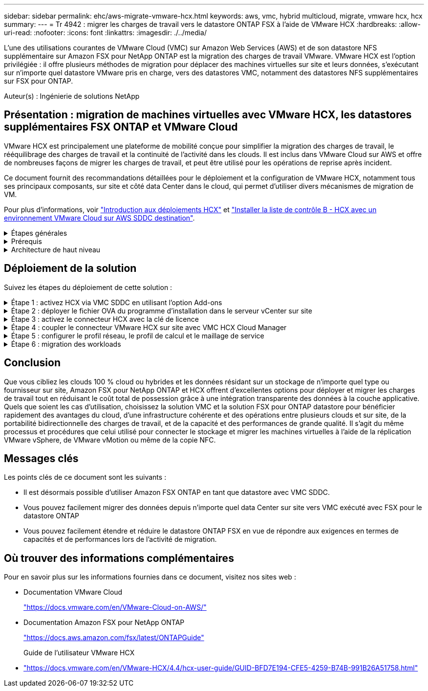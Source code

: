 ---
sidebar: sidebar 
permalink: ehc/aws-migrate-vmware-hcx.html 
keywords: aws, vmc, hybrid multicloud, migrate, vmware hcx, hcx 
summary:  
---
= Tr 4942 : migrer les charges de travail vers le datastore ONTAP FSX à l'aide de VMware HCX
:hardbreaks:
:allow-uri-read: 
:nofooter: 
:icons: font
:linkattrs: 
:imagesdir: ./../media/


[role="lead"]
L'une des utilisations courantes de VMware Cloud (VMC) sur Amazon Web Services (AWS) et de son datastore NFS supplémentaire sur Amazon FSX pour NetApp ONTAP est la migration des charges de travail VMware. VMware HCX est l'option privilégiée : il offre plusieurs méthodes de migration pour déplacer des machines virtuelles sur site et leurs données, s'exécutant sur n'importe quel datastore VMware pris en charge, vers des datastores VMC, notamment des datastores NFS supplémentaires sur FSX pour ONTAP.

Auteur(s) : Ingénierie de solutions NetApp



== Présentation : migration de machines virtuelles avec VMware HCX, les datastores supplémentaires FSX ONTAP et VMware Cloud

VMware HCX est principalement une plateforme de mobilité conçue pour simplifier la migration des charges de travail, le rééquilibrage des charges de travail et la continuité de l'activité dans les clouds. Il est inclus dans VMware Cloud sur AWS et offre de nombreuses façons de migrer les charges de travail, et peut être utilisé pour les opérations de reprise après incident.

Ce document fournit des recommandations détaillées pour le déploiement et la configuration de VMware HCX, notamment tous ses principaux composants, sur site et côté data Center dans le cloud, qui permet d'utiliser divers mécanismes de migration de VM.

Pour plus d'informations, voir https://docs.vmware.com/en/VMware-HCX/4.4/hcx-getting-started/GUID-DE0AD0AE-A6A6-4769-96ED-4D200F739A68.html["Introduction aux déploiements HCX"^] et https://docs.vmware.com/en/VMware-HCX/4.4/hcx-getting-started/GUID-70F9C40C-804C-4FC8-9FBD-77F9B2FA77CA.html["Installer la liste de contrôle B - HCX avec un environnement VMware Cloud sur AWS SDDC destination"^].

.Étapes générales
[%collapsible]
====
Cette liste fournit les étapes générales d'installation et de configuration de VMware HCX :

. Activer HCX pour le Software-Defined Data Center (SDDC) du VMC via VMware Cloud Services Console
. Téléchargez et déployez le programme d'installation OVA du connecteur HCX dans le serveur vCenter sur site.
. Activer HCX avec une clé de licence.
. Couplez le connecteur VMware HCX sur site avec VMC HCX Cloud Manager.
. Configurez le profil réseau, le profil de calcul et le maillage de service.
. (Facultatif) exécutez l'extension réseau pour étendre le réseau et éviter une nouvelle adresse IP.
. Validez l'état du système et assurez-vous que la migration est possible.
. Migrer les workloads de VM.


====
.Prérequis
[%collapsible]
====
Avant de commencer, assurez-vous que les conditions préalables suivantes sont remplies. Pour plus d'informations, voir https://docs.vmware.com/en/VMware-HCX/4.4/hcx-user-guide/GUID-A631101E-8564-4173-8442-1D294B731CEB.html["Préparation de l'installation HCX"^]. Une fois les prérequis en place, y compris la connectivité, configurez et activez HCX en générant une clé de licence à partir de la console VMware HCX sur VMC. Une fois que HCX est activé, le plug-in vCenter est déployé et est accessible via la console vCenter pour la gestion.

Les étapes d'installation suivantes doivent être effectuées avant de procéder à l'activation et au déploiement du système HCX :

. Nous utilisons un SDDC VMC existant ou créons un SDDC après ce processus link:aws-setup.html["Lien NetApp"^] ou ceci https://docs.vmware.com/en/VMware-Cloud-on-AWS/services/com.vmware.vmc-aws.getting-started/GUID-EF198D55-03E3-44D1-AC48-6E2ABA31FF02.html["Lien VMware"^].
. Le chemin réseau depuis l'environnement vCenter sur site vers le SDDC VMC doit prendre en charge la migration des VM à l'aide de vMotion.
. Assurez-vous que le nécessaire https://docs.vmware.com/en/VMware-HCX/4.4/hcx-user-guide/GUID-A631101E-8564-4173-8442-1D294B731CEB.html["règles et ports de pare-feu"^] Sont autorisées pour le trafic vMotion entre vCenter Server sur site et SDDC vCenter.
. Le volume FSX pour ONTAP NFS doit être monté en tant que datastore supplémentaire dans le SDDC VMC.  Pour attacher les datastores NFS au cluster approprié, suivez les étapes décrites dans ce document link:aws-native-overview.html["Lien NetApp"^] ou ceci https://docs.vmware.com/en/VMware-Cloud-on-AWS/services/com.vmware.vmc-aws-operations/GUID-D55294A3-7C40-4AD8-80AA-B33A25769CCA.html["Lien VMware"^].


====
.Architecture de haut niveau
[%collapsible]
====
À des fins de test, l'environnement de laboratoire sur site utilisé pour cette validation a été connecté par le biais d'un VPN site à site vers AWS VPC, qui permettait la connectivité sur site à AWS et au SDDC cloud VMware via une passerelle de transport externe. La migration HCX et le trafic des extensions réseau transitent par Internet entre le SDDC de destination sur site et le SDDC de destination sur le cloud VMware. Cette architecture peut être modifiée pour utiliser les interfaces virtuelles privées Direct Connect.

L'image suivante représente l'architecture de haut niveau.

image:fsx-hcx-image1.png["Erreur : image graphique manquante"]

====


== Déploiement de la solution

Suivez les étapes du déploiement de cette solution :

.Étape 1 : activez HCX via VMC SDDC en utilisant l'option Add-ons
[%collapsible]
====
Pour effectuer l'installation, procédez comme suit :

. Connectez-vous à la console VMC à https://vmc.vmware.com/home["vmc.vmware.com"^] Et accéder à l'inventaire.
. Pour sélectionner le SDDC approprié et accéder aux Add- ons, cliquez sur View Details dans SDDC et sélectionnez l'onglet Add ans.
. Cliquez sur Activer pour VMware HCX.
+

NOTE: Cette étape peut prendre jusqu'à 25 minutes.

+
image:fsx-hcx-image2.png["Erreur : image graphique manquante"]

. Une fois le déploiement terminé, validez le déploiement en vérifiant que HCX Manager et les plug-ins associés sont disponibles dans vCenter Console.
. Créez les pare-feu de passerelle de gestion appropriés pour ouvrir les ports nécessaires pour accéder à HCX Cloud Manager.HCX Cloud Manager est maintenant prêt pour les opérations HCX.


====
.Étape 2 : déployer le fichier OVA du programme d'installation dans le serveur vCenter sur site
[%collapsible]
====
Pour que le connecteur sur site communique avec HCX Manager dans VMC, assurez-vous que les ports pare-feu appropriés sont ouverts dans l'environnement sur site.

. Dans la console VMC, accédez au tableau de bord HCX, allez à Administration et sélectionnez l'onglet mise à jour des systèmes. Cliquez sur demander un lien de téléchargement pour l'image OVA du connecteur HCX.
. Avec le connecteur HCX téléchargé, déployez le fichier OVA dans le serveur vCenter sur site. Cliquez avec le bouton droit de la souris sur cluster vSphere et sélectionnez l'option déployer le modèle OVF.
+
image:fsx-hcx-image5.png["Erreur : image graphique manquante"]

. Entrez les informations requises dans l'assistant déployer modèle OVF, cliquez sur Suivant, puis sur Terminer pour déployer le connecteur OVA VMware HCX.
. Mettez l'appliance virtuelle sous tension manuellement.pour obtenir des instructions détaillées, reportez-vous à la section https://docs.vmware.com/en/VMware-HCX/services/user-guide/GUID-BFD7E194-CFE5-4259-B74B-991B26A51758.html["Guide de l'utilisateur VMware HCX"^].


====
.Étape 3 : activez le connecteur HCX avec la clé de licence
[%collapsible]
====
Après avoir déployé le connecteur OVA VMware HCX sur site et démarré l'appliance, procédez comme suit pour activer le connecteur HCX. Générez la clé de licence à partir de la console VMware HCX sur VMC et entrez la licence lors de la configuration du connecteur VMware HCX.

. Dans VMware Cloud Console, allez dans Inventory, sélectionnez le SDDC et cliquez sur View Details. Dans l'onglet Add ans, dans la mosaïque VMware HCX, cliquez sur Ouvrir HCX.
. Dans l'onglet clés d'activation, cliquez sur Créer une clé d'activation. Sélectionnez le type de système comme connecteur HCX et cliquez sur confirmer pour générer la clé. Copier la clé d'activation.
+
image:fsx-hcx-image7.png["Erreur : image graphique manquante"]

+

NOTE: Une clé distincte est requise pour chaque connecteur HCX déployé sur site.

. Connectez-vous au connecteur VMware HCX sur site à https://hcxconnectorIP:9443["https://hcxconnectorIP:9443"^] utilisation des informations d'identification administrateur.
+

NOTE: Utiliser le mot de passe défini lors du déploiement de l'OVA.

. Dans la section Licence, entrez la clé d'activation copiée à partir de l'étape 2 et cliquez sur Activer.
+

NOTE: Le connecteur HCX sur site doit disposer d'un accès Internet pour que l'activation puisse s'effectuer correctement.

. Sous Datacenter Location, indiquez l'emplacement souhaité pour l'installation sur site de VMware HCX Manager. Cliquez sur Continuer .
. Sous Nom du système, mettez à jour le nom et cliquez sur Continuer.
. Sélectionnez Oui, puis Continuer.
. Sous connecter votre vCenter, indiquez l'adresse IP ou le nom de domaine complet (FQDN), ainsi que les informations d'identification du serveur vCenter, puis cliquez sur Continuer.
+

NOTE: Utilisez le FQDN pour éviter les problèmes de communication plus tard.

. Sous configurer SSO/PSC, indiquez le FQDN ou l'adresse IP du contrôleur Platform Services Controller et cliquez sur Continuer.
+

NOTE: Entrez l'adresse IP ou le FQDN du serveur vCenter.

. Vérifiez que les informations saisies sont correctes et cliquez sur redémarrer.
. Une fois l'opération terminée, le serveur vCenter s'affiche en vert. VCenter Server et SSO doivent avoir les paramètres de configuration corrects, qui doivent être identiques à la page précédente.
+

NOTE: Ce processus dure environ 10 à 20 minutes et le plug-in peut être ajouté à vCenter Server.



image:fsx-hcx-image8.png["Erreur : image graphique manquante"]

====
.Étape 4 : coupler le connecteur VMware HCX sur site avec VMC HCX Cloud Manager
[%collapsible]
====
. Pour créer une paire de sites entre vCenter Server sur site et le SDDC VMC, connectez-vous au serveur vCenter sur site et accédez au plug-in client Web HCX vSphere.
+
image:fsx-hcx-image9.png["Erreur : image graphique manquante"]

. Sous Infrastructure, cliquez sur Ajouter un couplage de site. Pour authentifier le site distant, entrez l'URL ou l'adresse IP du VMC HCX Cloud Manager et les informations d'identification du rôle CloudAdmin.
+
image:fsx-hcx-image10.png["Erreur : image graphique manquante"]

+

NOTE: Les informations HCX peuvent être récupérées à partir de la page des paramètres SDDC.

+
image:fsx-hcx-image11.png["Erreur : image graphique manquante"]

+
image:fsx-hcx-image12.png["Erreur : image graphique manquante"]

. Pour lancer le couplage du site, cliquez sur connecter.
+

NOTE: Le connecteur VMware HCX doit pouvoir communiquer avec l'IP HCX Cloud Manager via le port 443.

. Une fois le couplage créé, le couplage de site nouvellement configuré est disponible sur le tableau de bord HCX.


====
.Étape 5 : configurer le profil réseau, le profil de calcul et le maillage de service
[%collapsible]
====
Le dispositif VMware HCX Interconnect (HCX-IX) offre des fonctionnalités de tunnel sécurisées par Internet et des connexions privées au site cible qui permettent la réplication et les fonctionnalités vMotion. L'interconnexion permet le cryptage, l'ingénierie du trafic et un réseau SD-WAN. Pour créer l'appliance d'interconnexion HCI-IX, effectuez les opérations suivantes :

. Sous Infrastructure, sélectionnez Interconnexion > maillage de service multisite > profils de calcul > Créer un profil de calcul.
+

NOTE: Les profils de calcul contiennent les paramètres de déploiement de calcul, de stockage et de réseau requis pour déployer une appliance virtuelle d'interconnexion. Ils précisent également quelle partie du data Center VMware sera accessible au service HCX.

+
Pour obtenir des instructions détaillées, reportez-vous à la section https://docs.vmware.com/en/VMware-HCX/4.4/hcx-user-guide/GUID-BBAC979E-8899-45AD-9E01-98A132CE146E.html["Création d'un profil de calcul"^].

+
image:fsx-hcx-image13.png["Erreur : image graphique manquante"]

. Une fois le profil de calcul créé, créez le profil réseau en sélectionnant maillage de service multisite > profils réseau > Créer un profil réseau.
. Le profil réseau définit une plage d'adresses IP et de réseaux qui seront utilisés par HCX pour ses appliances virtuelles.
+

NOTE: Cela nécessite au moins deux adresses IP. Ces adresses IP seront attribuées du réseau de gestion aux appliances virtuelles.

+
image:fsx-hcx-image14.png["Erreur : image graphique manquante"]

+
Pour obtenir des instructions détaillées, reportez-vous à la section https://docs.vmware.com/en/VMware-HCX/4.4/hcx-user-guide/GUID-184FCA54-D0CB-4931-B0E8-A81CD6120C52.html["Création d'un profil réseau"^].

+

NOTE: Si vous vous connectez à un réseau SD-WAN via Internet, vous devez réserver des adresses IP publiques dans la section réseau et sécurité.

. Pour créer un maillage de service, sélectionnez l'onglet maillage de service dans l'option interconnexion et sélectionnez sites SDDC locaux et VMC.
+
Le maillage de service établit une paire de profils réseau et de calcul locale et distante.

+
image:fsx-hcx-image15.png["Erreur : image graphique manquante"]

+

NOTE: Ce processus implique notamment le déploiement d'appliances HCX qui seront automatiquement configurées sur les sites source et cible, créant ainsi une structure de transport sécurisée.

. Sélectionnez les profils de calcul source et distant, puis cliquez sur Continuer.
+
image:fsx-hcx-image16.png["Erreur : image graphique manquante"]

. Sélectionnez le service à activer et cliquez sur Continuer.
+
image:fsx-hcx-image17.png["Erreur : image graphique manquante"]

+

NOTE: Une licence HCX Enterprise est requise pour la migration par réplication assistée vMotion, l'intégration SRM et la migration assistée par système d'exploitation.

. Créez un nom pour le maillage de service et cliquez sur Terminer pour lancer le processus de création. Le déploiement devrait prendre environ 30 minutes. Une fois le maillage de service configuré, l'infrastructure virtuelle et la mise en réseau nécessaires pour migrer les VM de la charge de travail ont été créées.
+
image:fsx-hcx-image18.png["Erreur : image graphique manquante"]



====
.Étape 6 : migration des workloads
[%collapsible]
====
HCX offre des services de migration bidirectionnels entre deux environnements distincts ou plus, tels que les SDDC sur site et VMC. Les charges de travail applicatives peuvent être migrées depuis et vers des sites activés HCX à l'aide de diverses technologies de migration telles que la migration en bloc HCX, HCX vMotion, la migration à froid HCX, l'option vMotion par réplication assistée par HCX (disponible avec HCX Enterprise Edition) et la migration assistée par système d'exploitation HCX (disponible avec l'édition HCX Enterprise).

Pour en savoir plus sur les technologies de migration HCX disponibles, consultez https://docs.vmware.com/en/VMware-HCX/4.4/hcx-user-guide/GUID-8A31731C-AA28-4714-9C23-D9E924DBB666.html["Types de migration VMware HCX"^]

L'appliance HCX-IX utilise le service Mobility Agent pour effectuer des migrations vMotion, Cold et Replication Assisted vMotion (RAV).


NOTE: L'appliance HCX-IX ajoute le service Mobility Agent en tant qu'objet hôte dans vCenter Server. Les ressources processeur, mémoire, stockage et réseau affichées sur cet objet ne représentent pas la consommation réelle sur l'hyperviseur physique hébergeant l'appliance IX.

image:fsx-hcx-image19.png["Erreur : image graphique manquante"]

.VMware HCX vMotion
[%collapsible]
=====
Cette section décrit le mécanisme HCX vMotion. Cette technologie de migration utilise le protocole VMware vMotion pour migrer une machine virtuelle vers un SDDC VMC. L'option de migration vMotion permet de migrer l'état d'une machine virtuelle unique à la fois. Il n'y a pas d'interruption de service pendant cette méthode de migration.


NOTE: L'extension réseau doit être en place (pour le groupe de ports dans lequel la machine virtuelle est connectée) afin de migrer la machine virtuelle sans avoir à modifier l'adresse IP.

. Depuis le client vSphere sur site, accédez à Inventory, faites un clic droit sur la machine virtuelle à migrer, puis sélectionnez HCX actions > Migrate to HCX site cible.
+
image:fsx-hcx-image20.png["Erreur : image graphique manquante"]

. Dans l'assistant de migration d'ordinateur virtuel, sélectionner Remote site Connection (VMC SDDC cible).
+
image:fsx-hcx-image21.png["Erreur : image graphique manquante"]

. Ajoutez un nom de groupe et sous transfert et placement, mettez à jour les champs obligatoires (réseau de cluster, de stockage et de destination), puis cliquez sur Valider.
+
image:fsx-hcx-image22.png["Erreur : image graphique manquante"]

. Une fois les vérifications de validation terminées, cliquez sur Go pour lancer la migration.
+

NOTE: Le transfert vMotion capture la mémoire active de la machine virtuelle, son état d'exécution, son adresse IP et son adresse MAC. Pour plus d'informations sur les exigences et les limites de HCX vMotion, voir https://docs.vmware.com/en/VMware-HCX/4.1/hcx-user-guide/GUID-517866F6-AF06-4EFC-8FAE-DA067418D584.html["Comprendre VMware HCX vMotion et la migration à froid"^].

. Vous pouvez contrôler la progression et l'achèvement de vMotion dans le tableau de bord HCX > migration.
+
image:fsx-hcx-image23.png["Erreur : image graphique manquante"]



=====
.VMware Replication Assisted vMotion
[%collapsible]
=====
Comme vous l'avez peut-être remarqué dans la documentation VMware, VMware HCX Replication Assisted vMotion (RAV) combine les avantages de la migration en bloc et de vMotion. La migration en bloc utilise la réplication vSphere pour migrer plusieurs machines virtuelles en parallèle : la machine virtuelle est redémarrée lors du basculement. HCX vMotion migre sans temps d'indisponibilité, mais il est exécuté en série une machine virtuelle à la fois dans un groupe de réplication. RAV réplique la machine virtuelle en parallèle et la synchronise jusqu'à ce que la fenêtre de basculement s'affiche. Lors du processus de basculement, il migre une machine virtuelle à la fois, sans temps d'indisponibilité pour la machine virtuelle.

La capture d'écran suivante montre le profil de migration sous la forme Replication Assisted vMotion.

image:fsx-hcx-image24.png["Erreur : image graphique manquante"]

La durée de la réplication peut être plus longue que celle de vMotion d'un petit nombre de machines virtuelles. Avec RAV, synchronisez uniquement les données modifiées et incluez le contenu de la mémoire. Voici une capture d'écran du statut de migration : elle montre comment l'heure de début de la migration est identique et l'heure de fin est différente pour chaque machine virtuelle.

image:fsx-hcx-image25.png["Erreur : image graphique manquante"]

=====
Pour plus d'informations sur les options de migration HCX et sur la façon de migrer des workloads sur site vers VMware Cloud sur AWS à l'aide du modèle HCX, consultez le https://docs.vmware.com/en/VMware-HCX/4.4/hcx-user-guide/GUID-14D48C15-3D75-485B-850F-C5FCB96B5637.html["Guide de l'utilisateur VMware HCX"^].


NOTE: VMware HCX vMotion nécessite un débit de 100 Mbit/s ou plus.


NOTE: L'espace nécessaire au datastore VMC FSX cible pour ONTAP doit être suffisant pour prendre en charge la migration.

====


== Conclusion

Que vous cibliez les clouds 100 % cloud ou hybrides et les données résidant sur un stockage de n'importe quel type ou fournisseur sur site, Amazon FSX pour NetApp ONTAP et HCX offrent d'excellentes options pour déployer et migrer les charges de travail tout en réduisant le coût total de possession grâce à une intégration transparente des données à la couche applicative. Quels que soient les cas d'utilisation, choisissez la solution VMC et la solution FSX pour ONTAP datastore pour bénéficier rapidement des avantages du cloud, d'une infrastructure cohérente et des opérations entre plusieurs clouds et sur site, de la portabilité bidirectionnelle des charges de travail, et de la capacité et des performances de grande qualité. Il s'agit du même processus et procédures que celui utilisé pour connecter le stockage et migrer les machines virtuelles à l'aide de la réplication VMware vSphere, de VMware vMotion ou même de la copie NFC.



== Messages clés

Les points clés de ce document sont les suivants :

* Il est désormais possible d'utiliser Amazon FSX ONTAP en tant que datastore avec VMC SDDC.
* Vous pouvez facilement migrer des données depuis n'importe quel data Center sur site vers VMC exécuté avec FSX pour le datastore ONTAP
* Vous pouvez facilement étendre et réduire le datastore ONTAP FSX en vue de répondre aux exigences en termes de capacités et de performances lors de l'activité de migration.




== Où trouver des informations complémentaires

Pour en savoir plus sur les informations fournies dans ce document, visitez nos sites web :

* Documentation VMware Cloud
+
https://docs.vmware.com/en/VMware-Cloud-on-AWS/["https://docs.vmware.com/en/VMware-Cloud-on-AWS/"^]

* Documentation Amazon FSX pour NetApp ONTAP
+
https://docs.aws.amazon.com/fsx/latest/ONTAPGuide["https://docs.aws.amazon.com/fsx/latest/ONTAPGuide"^]

+
Guide de l'utilisateur VMware HCX

* https://docs.vmware.com/en/VMware-HCX/4.4/hcx-user-guide/GUID-BFD7E194-CFE5-4259-B74B-991B26A51758.html["https://docs.vmware.com/en/VMware-HCX/4.4/hcx-user-guide/GUID-BFD7E194-CFE5-4259-B74B-991B26A51758.html"^]

